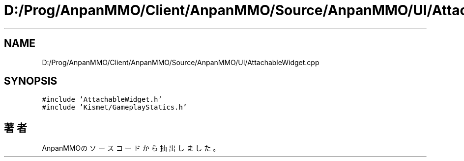 .TH "D:/Prog/AnpanMMO/Client/AnpanMMO/Source/AnpanMMO/UI/AttachableWidget.cpp" 3 "2018年12月20日(木)" "AnpanMMO" \" -*- nroff -*-
.ad l
.nh
.SH NAME
D:/Prog/AnpanMMO/Client/AnpanMMO/Source/AnpanMMO/UI/AttachableWidget.cpp
.SH SYNOPSIS
.br
.PP
\fC#include 'AttachableWidget\&.h'\fP
.br
\fC#include 'Kismet/GameplayStatics\&.h'\fP
.br

.SH "著者"
.PP 
 AnpanMMOのソースコードから抽出しました。
